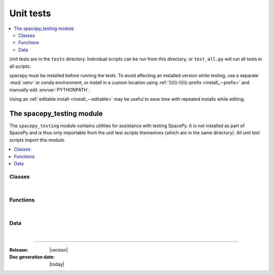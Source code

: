 ==========
Unit tests
==========


.. contents::
   :local:

Unit tests are in the ``tests`` directory. Individual scripts can be
run from this directory, or ``test_all.py`` will run all tests in all
scripts.

spacepy must be installed before running the tests. To avoid affecting an
installed version while testing, use a separate :mod:`venv` or conda
environment, or install in a custom location using
:ref:`\\\\\\-\\\\\\-prefix <install_--prefix>` and manually edit
:envvar:`PYTHONPATH`.

Using an :ref:`editable install <install_--editable>` may be useful to save
time with repeated installs while editing.

The spacepy_testing module
==========================

.. module:: spacepy_testing

The ``spacepy_testing`` module contains utilities for assistance with
testing SpacePy. It is not installed as part of SpacePy and is thus
only importable from the unit test scripts themselves (which are in the
same directory). All unit test scripts import this module.

.. contents::
   :local:

Classes
-------

|

.. autosummary::
    :template: clean_class.rst
    :toctree: autosummary

    assertWarns
    assertDoesntWarn

Functions
---------

|

.. autosummary::
    :template: clean_function.rst
    :toctree: autosummary

    add_build_to_path

Data
----

|

.. autosummary::
   :toctree: autosummary

   datadir
   testsdir

--------------------------

:Release: |version|
:Doc generation date: |today|
